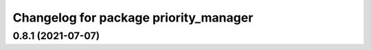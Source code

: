 ^^^^^^^^^^^^^^^^^^^^^^^^^^^^^^^^^^^^^^
Changelog for package priority_manager
^^^^^^^^^^^^^^^^^^^^^^^^^^^^^^^^^^^^^^

0.8.1 (2021-07-07)
------------------
